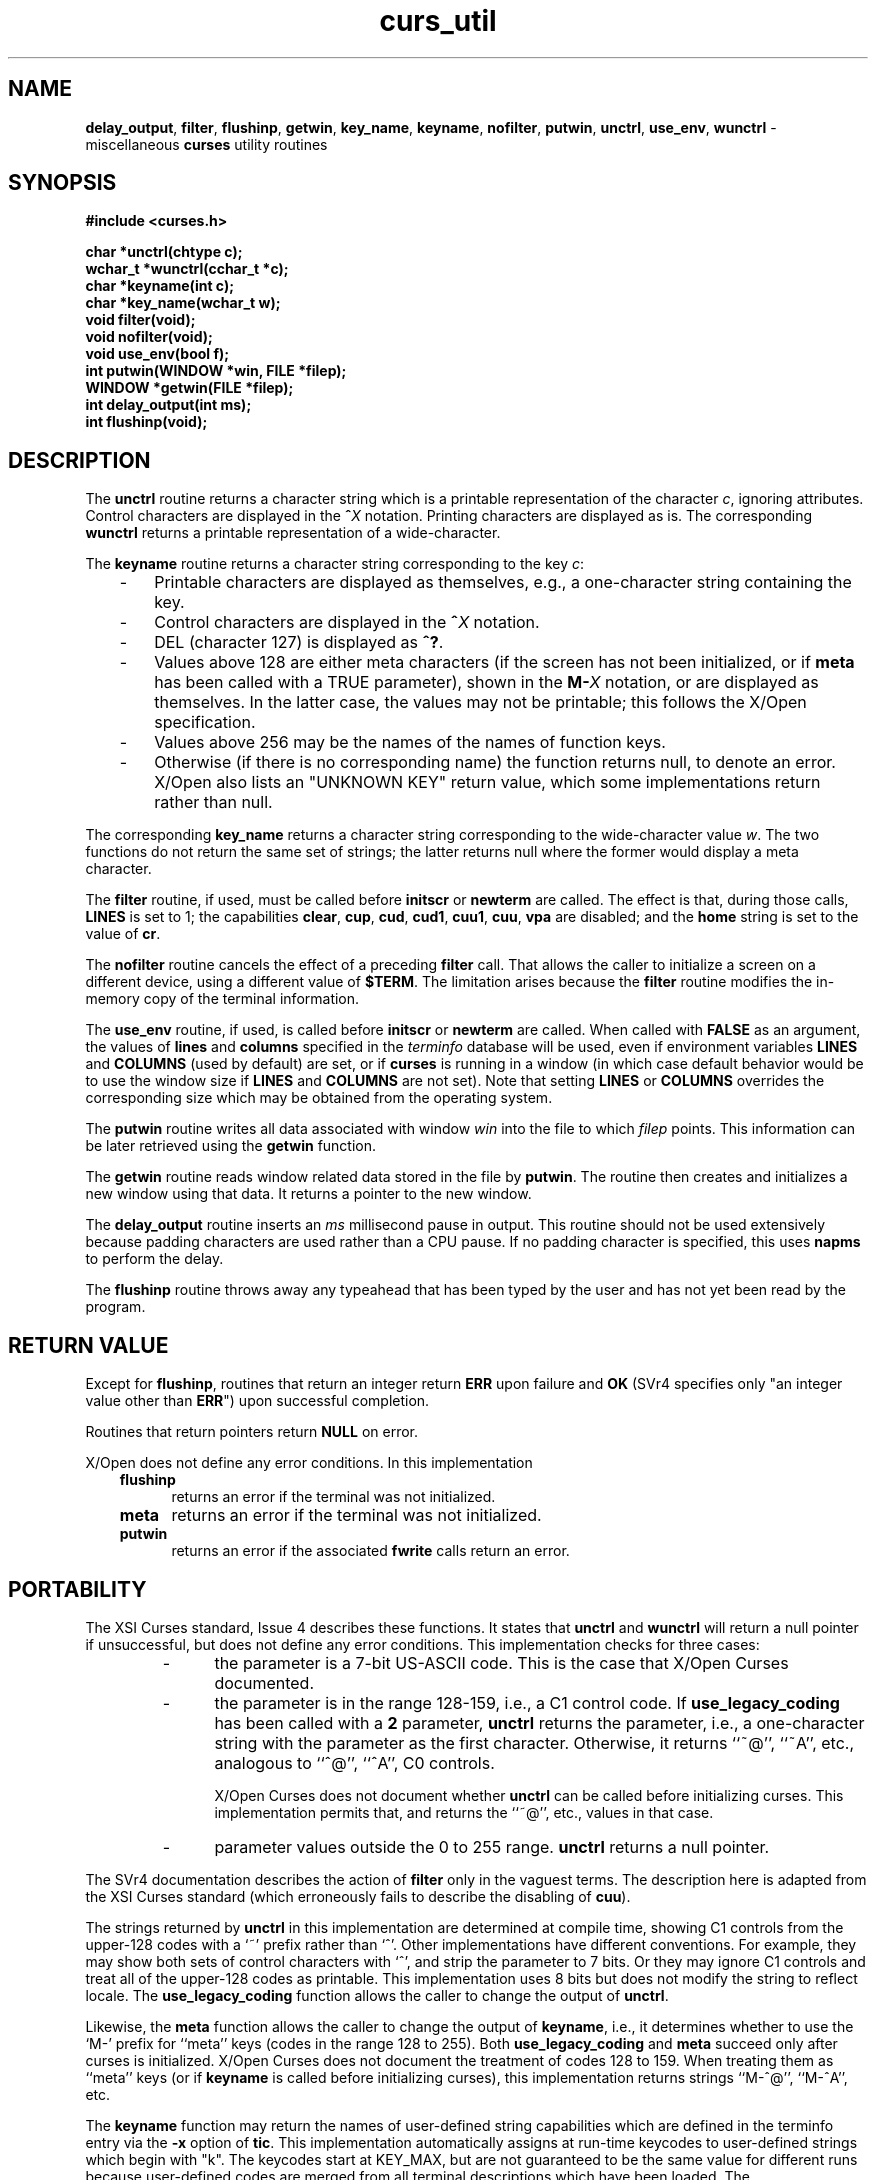 .\" $OpenBSD: src/lib/libcurses/curs_util.3,v 1.6 2010/01/12 23:21:59 nicm Exp $
.\"
.\"***************************************************************************
.\" Copyright (c) 1998-2007,2008 Free Software Foundation, Inc.              *
.\"                                                                          *
.\" Permission is hereby granted, free of charge, to any person obtaining a  *
.\" copy of this software and associated documentation files (the            *
.\" "Software"), to deal in the Software without restriction, including      *
.\" without limitation the rights to use, copy, modify, merge, publish,      *
.\" distribute, distribute with modifications, sublicense, and/or sell       *
.\" copies of the Software, and to permit persons to whom the Software is    *
.\" furnished to do so, subject to the following conditions:                 *
.\"                                                                          *
.\" The above copyright notice and this permission notice shall be included  *
.\" in all copies or substantial portions of the Software.                   *
.\"                                                                          *
.\" THE SOFTWARE IS PROVIDED "AS IS", WITHOUT WARRANTY OF ANY KIND, EXPRESS  *
.\" OR IMPLIED, INCLUDING BUT NOT LIMITED TO THE WARRANTIES OF               *
.\" MERCHANTABILITY, FITNESS FOR A PARTICULAR PURPOSE AND NONINFRINGEMENT.   *
.\" IN NO EVENT SHALL THE ABOVE COPYRIGHT HOLDERS BE LIABLE FOR ANY CLAIM,   *
.\" DAMAGES OR OTHER LIABILITY, WHETHER IN AN ACTION OF CONTRACT, TORT OR    *
.\" OTHERWISE, ARISING FROM, OUT OF OR IN CONNECTION WITH THE SOFTWARE OR    *
.\" THE USE OR OTHER DEALINGS IN THE SOFTWARE.                               *
.\"                                                                          *
.\" Except as contained in this notice, the name(s) of the above copyright   *
.\" holders shall not be used in advertising or otherwise to promote the     *
.\" sale, use or other dealings in this Software without prior written       *
.\" authorization.                                                           *
.\"***************************************************************************
.\"
.\" $Id: curs_util.3x,v 1.27 2008/10/25 23:45:41 tom Exp $
.TH curs_util 3 ""
.na
.hy 0
.SH NAME
\fBdelay_output\fR,
\fBfilter\fR,
\fBflushinp\fR,
\fBgetwin\fR,
\fBkey_name\fR,
\fBkeyname\fR,
\fBnofilter\fR,
\fBputwin\fR,
\fBunctrl\fR,
\fBuse_env\fR,
\fBwunctrl\fR - miscellaneous \fBcurses\fR utility routines
.ad
.hy
.SH SYNOPSIS
\fB#include <curses.h>\fR
.sp
\fBchar *unctrl(chtype c);\fR
.br
\fBwchar_t *wunctrl(cchar_t *c);\fR
.br
\fBchar *keyname(int c);\fR
.br
\fBchar *key_name(wchar_t w);\fR
.br
\fBvoid filter(void);\fR
.br
\fBvoid nofilter(void);\fR
.br
\fBvoid use_env(bool f);\fR
.br
\fBint putwin(WINDOW *win, FILE *filep);\fR
.br
\fBWINDOW *getwin(FILE *filep);\fR
.br
\fBint delay_output(int ms);\fR
.br
\fBint flushinp(void);\fR
.br
.SH DESCRIPTION
The \fBunctrl\fR routine returns a character string which is a printable
representation of the character \fIc\fR, ignoring attributes.
Control characters are displayed in the \fB^\fR\fIX\fR notation.
Printing characters are displayed as is.
The corresponding \fBwunctrl\fR returns a printable representation of
a wide-character.
.PP
The \fBkeyname\fR routine returns a character string corresponding to the key \fIc\fR:
.RS 3
.TP 3
-
Printable characters are displayed as themselves, e.g., a one-character string containing the key.
.TP 3
-
Control characters are displayed in the \fB^\fR\fIX\fR notation.
.TP 3
-
DEL (character 127) is displayed as \fB^?\fP.
.TP 3
-
Values above 128 are either meta characters
(if the screen has not been initialized,
or if \fBmeta\fP has been called with a TRUE parameter),
shown in the \fBM-\fR\fIX\fR notation,
or are displayed as themselves.
In the latter case, the values may not be printable;
this follows the X/Open specification.
.TP 3
-
Values above 256 may be the names of the names of function keys.
.TP 3
-
Otherwise (if there is no corresponding name) the function returns null,
to denote an error.
X/Open also lists an "UNKNOWN KEY" return value, which some implementations
return rather than null.
.RE
.LP
The corresponding \fBkey_name\fR returns a character string corresponding
to the wide-character value \fIw\fR.
The two functions do not return the same set of strings;
the latter returns null where the former would display a meta character.
.PP
The \fBfilter\fR routine, if used, must be called before \fBinitscr\fR or
\fBnewterm\fR are called.  The effect is that, during those calls, \fBLINES\fR
is set to 1; the capabilities \fBclear\fR, \fBcup\fR, \fBcud\fR, \fBcud1\fR,
\fBcuu1\fR, \fBcuu\fR, \fBvpa\fR are disabled; and the \fBhome\fR string is
set to the value of \fBcr\fR.
.PP
The \fBnofilter\fP routine cancels the effect of a preceding \fBfilter\fP
call.
That allows the caller to initialize a screen on a different device,
using a different value of \fB$TERM\fP.
The limitation arises because the \fBfilter\fP routine modifies the
in-memory copy of the terminal information.
.PP
The \fBuse_env\fR routine, if used, is called before \fBinitscr\fR or
\fBnewterm\fR are called.  When called with \fBFALSE\fR as an
argument, the values of \fBlines\fR and \fBcolumns\fR specified in the
\fIterminfo\fR database will be used, even if environment variables
\fBLINES\fR and \fBCOLUMNS\fR (used by default) are set, or if
\fBcurses\fR is running in a window (in which case default behavior
would be to use the window size if \fBLINES\fR and \fBCOLUMNS\fR are
not set).
Note that setting \fBLINES\fR or \fBCOLUMNS\fR overrides the
corresponding size which may be obtained from the operating system.
.PP
The \fBputwin\fR routine writes all data associated with window \fIwin\fR into
the file to which \fIfilep\fR points.  This information can be later retrieved
using the \fBgetwin\fR function.
.PP
The \fBgetwin\fR routine reads window related data stored in the file by
\fBputwin\fR.  The routine then creates and initializes a new window using that
data.  It returns a pointer to the new window.
.PP
The \fBdelay_output\fR routine inserts an \fIms\fR millisecond pause
in output.  This routine should not be used extensively because
padding characters are used rather than a CPU pause.
If no padding character is specified, this uses \fBnapms\fR to perform the delay.
.PP
The \fBflushinp\fR routine throws away any typeahead that has been typed by the
user and has not yet been read by the program.
.SH RETURN VALUE
Except for \fBflushinp\fR, routines that return an integer return \fBERR\fR
upon failure and \fBOK\fR (SVr4 specifies only "an integer value other than
\fBERR\fR") upon successful completion.
.PP
Routines that return pointers return \fBNULL\fR on error.
.PP
X/Open does not define any error conditions.
In this implementation
.RS 3
.TP 5
\fBflushinp\fR
returns an error if the terminal was not initialized.
.TP 5
\fBmeta\fR
returns an error if the terminal was not initialized.
.TP 5
\fBputwin\fP
returns an error if the associated \fBfwrite\fP calls return an error.
.RE
.SH PORTABILITY
The XSI Curses standard, Issue 4 describes these functions.
It states that \fBunctrl\fR and \fBwunctrl\fR will return a null pointer if
unsuccessful, but does not define any error conditions.
This implementation checks for three cases:
.RS
.TP 5
-
the parameter is a 7-bit US-ASCII code.
This is the case that X/Open Curses documented.
.TP 5
-
the parameter is in the range 128-159, i.e., a C1 control code.
If \fBuse_legacy_coding\fP has been called with a \fB2\fP parameter,
\fBunctrl\fP returns the parameter, i.e., a one-character string with
the parameter as the first character.
Otherwise, it returns ``~@'', ``~A'', etc., analogous to ``^@'', ``^A'', C0 controls.
.IP
X/Open Curses does not document whether \fBunctrl\fP can be called before
initializing curses.
This implementation permits that,
and returns the ``~@'', etc., values in that case.
.TP 5
-
parameter values outside the 0 to 255 range.
\fBunctrl\fP returns a null pointer.
.RE
.PP
The SVr4 documentation describes the action of \fBfilter\fR only in the vaguest
terms.  The description here is adapted from the XSI Curses standard (which
erroneously fails to describe the disabling of \fBcuu\fR).
.PP
The strings returned by \fBunctrl\fR in this implementation are determined
at compile time,
showing C1 controls from the upper-128 codes with a `~' prefix rather than `^'.
Other implementations have different conventions.
For example, they may show both sets of control characters with `^',
and strip the parameter to 7 bits.
Or they may ignore C1 controls and treat all of the upper-128 codes as
printable.
This implementation uses 8 bits but does not modify the string to reflect
locale.
The \fBuse_legacy_coding\fP function allows the caller to
change the output of \fBunctrl\fP.
.PP
Likewise, the \fBmeta\fP function allows the caller to change the
output of \fBkeyname\fP, i.e.,
it determines whether to use the `M-' prefix
for ``meta'' keys (codes in the range 128 to 255).
Both \fBuse_legacy_coding\fP and \fBmeta\fP succeed only after
curses is initialized. 
X/Open Curses does not document the treatment of codes 128 to 159.
When treating them as ``meta'' keys
(or if \fBkeyname\fP is called before initializing curses),
this implementation returns strings ``M-^@'', ``M-^A'', etc.
.PP
The \fBkeyname\fP function may return the names of user-defined
string capabilities which are defined in the terminfo entry via the \fB-x\fP
option of \fBtic\fP.
This implementation automatically assigns at run-time keycodes to 
user-defined strings which begin with "k".
The keycodes start at KEY_MAX, but are not guaranteed to be 
the same value for different runs because user-defined codes are
merged from all terminal descriptions which have been loaded.
The \fBuse_extended_names\fP function controls whether this data is
loaded when the terminal description is read by the library.
.PP
The \fBnofilter\fP routine is specific to ncurses.
It was not supported on Version 7, BSD or System V implementations.
It is recommended that any code depending on ncurses extensions
be conditioned using NCURSES_VERSION.
.SH SEE ALSO
\fBlegacy_coding\fR(3),
\fBcurses\fR(3),
\fBcurs_initscr\fR(3),
\fBcurs_kernel\fR(3),
\fBcurs_scr_dump\fR(3),
\fBlegacy_coding\fR(3).
.\"#
.\"# The following sets edit modes for GNU EMACS
.\"# Local Variables:
.\"# mode:nroff
.\"# fill-column:79
.\"# End:
